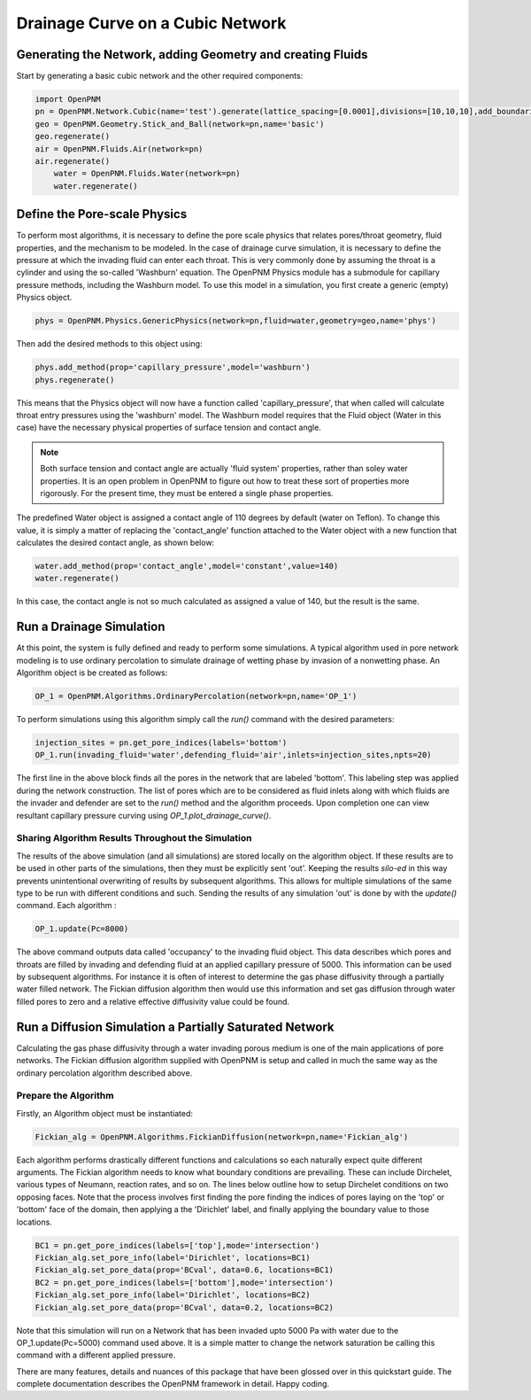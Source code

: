 .. _drainage-example:

===============================================================================
Drainage Curve on a Cubic Network
===============================================================================

+++++++++++++++++++++++++++++++++++++++++++++++++++++++++++++++++++++++++++++++
Generating the Network, adding Geometry and creating Fluids
+++++++++++++++++++++++++++++++++++++++++++++++++++++++++++++++++++++++++++++++

Start by generating a basic cubic network and the other required components:

.. code-block:: python

    import OpenPNM
    pn = OpenPNM.Network.Cubic(name='test').generate(lattice_spacing=[0.0001],divisions=[10,10,10],add_boundaries=True)
    geo = OpenPNM.Geometry.Stick_and_Ball(network=pn,name='basic')
    geo.regenerate()
    air = OpenPNM.Fluids.Air(network=pn)
    air.regenerate()
	water = OpenPNM.Fluids.Water(network=pn)
	water.regenerate()

+++++++++++++++++++++++++++++++++++++++++++++++++++++++++++++++++++++++++++++++
Define the Pore-scale Physics
+++++++++++++++++++++++++++++++++++++++++++++++++++++++++++++++++++++++++++++++

To perform most algorithms, it is necessary to define the pore scale physics that relates pores/throat geometry, fluid properties, and the mechanism to be modeled.  In the case of drainage curve simulation, it is necessary to define the pressure at which the invading fluid can enter each throat.  This is very commonly done by assuming the throat is a cylinder and using the so-called 'Washburn' equation.  The OpenPNM Physics module has a submodule for capillary pressure methods, including the Washburn model.  To use this model in a simulation, you first create a generic (empty) Physics object.  

.. code-block:: python
	
    phys = OpenPNM.Physics.GenericPhysics(network=pn,fluid=water,geometry=geo,name='phys')

Then add the desired methods to this object using:

.. code-block:: python

    phys.add_method(prop='capillary_pressure',model='washburn')
    phys.regenerate()

This means that the Physics object will now have a function called 'capillary_pressure', that when called will calculate throat entry pressures using the 'washburn' model.  The Washburn model requires that the Fluid object (Water in this case) have the necessary physical properties of surface tension and contact angle.  

.. note::

	Both surface tension and contact angle are actually 'fluid system' properties, rather than soley water properties.  It is an open problem in OpenPNM to figure out how to treat these sort of properties more rigorously.  For the present time, they must be entered a single phase properties.
	
The predefined Water object is assigned a contact angle of 110 degrees by default (water on Teflon). To change this value, it is simply a matter of replacing the 'contact_angle' function attached to the Water object with a new function that calculates the desired contact angle, as shown below:


.. code-block:: python

    water.add_method(prop='contact_angle',model='constant',value=140)
    water.regenerate()

In this case, the contact angle is not so much calculated as assigned a value of 140, but the result is the same.  

+++++++++++++++++++++++++++++++++++++++++++++++++++++++++++++++++++++++++++++++
Run a Drainage Simulation
+++++++++++++++++++++++++++++++++++++++++++++++++++++++++++++++++++++++++++++++

At this point, the system is fully defined and ready to perform some simulations.  A typical algorithm used in pore network modeling is to use ordinary percolation to simulate drainage of wetting phase by invasion of a nonwetting phase.  An Algorithm object is be created as follows:

.. code-block:: python

	OP_1 = OpenPNM.Algorithms.OrdinaryPercolation(network=pn,name='OP_1')

To perform simulations using this algorithm simply call the `run()` command with the desired parameters:

.. code-block:: python
	
	injection_sites = pn.get_pore_indices(labels='bottom')
	OP_1.run(invading_fluid='water',defending_fluid='air',inlets=injection_sites,npts=20)
	
The first line in the above block finds all the pores in the network that are labeled 'bottom'.  This labeling step was applied during the network construction.  The list of pores which are to be considered as fluid inlets along with which fluids are the invader and defender are set to the `run()` method and the algorithm proceeds.  Upon completion one can view resultant capillary pressure curving using `OP_1.plot_drainage_curve()`.

-------------------------------------------------------------------------------
Sharing Algorithm Results Throughout the Simulation
-------------------------------------------------------------------------------

The results of the above simulation (and all simulations) are stored locally on the algorithm object.  If these results are to be used in other parts of the simulations, then they must be explicitly sent 'out'.  Keeping the results *silo-ed* in this way prevents unintentional overwriting of results by subsequent algorithms.  This allows for multiple simulations of the same type to be run with different conditions and such.  Sending the results of any simulation 'out' is done by with the `update()` command.  Each algorithm :

.. code-block:: python
	
	OP_1.update(Pc=8000)

The above command outputs data called 'occupancy' to the invading fluid object. This data describes which pores and throats are filled by invading and defending fluid at an applied capillary pressure of 5000.  This information can be used by subsequent algorithms.  For instance it is often of interest to determine the gas phase diffusivity through a partially water filled network.  The Fickian diffusion algorithm then would use this information and set gas diffusion through water filled pores to zero and a relative effective diffusivity value could be found. 


+++++++++++++++++++++++++++++++++++++++++++++++++++++++++++++++++++++++++++++++
Run a Diffusion Simulation a Partially Saturated Network
+++++++++++++++++++++++++++++++++++++++++++++++++++++++++++++++++++++++++++++++

Calculating the gas phase diffusivity through a water invading porous medium is one of the main applications of pore networks.  The Fickian diffusion algorithm supplied with OpenPNM is setup and called in much the same way as the ordinary percolation algorithm described above.

-------------------------------------------------------------------------------
Prepare the Algorithm
-------------------------------------------------------------------------------

Firstly, an Algorithm object must be instantiated:

.. code-block:: python

	Fickian_alg = OpenPNM.Algorithms.FickianDiffusion(network=pn,name='Fickian_alg')

Each algorithm performs drastically different functions and calculations so each naturally expect quite different arguments.  The Fickian algorithm needs to know what boundary conditions are prevailing.  These can include Dirchelet, various types of Neumann, reaction rates, and so on.  The lines below outline how to setup Dirchelet conditions on two opposing faces.  Note that the process involves first finding the pore finding the indices of pores laying on the 'top' or 'bottom' face of the domain, then applying a the 'Dirichlet' label, and finally applying the boundary value to those locations. 

.. code-block:: python

	BC1 = pn.get_pore_indices(labels=['top'],mode='intersection')
	Fickian_alg.set_pore_info(label='Dirichlet', locations=BC1)
	Fickian_alg.set_pore_data(prop='BCval', data=0.6, locations=BC1)
	BC2 = pn.get_pore_indices(labels=['bottom'],mode='intersection')
	Fickian_alg.set_pore_info(label='Dirichlet', locations=BC2)
	Fickian_alg.set_pore_data(prop='BCval', data=0.2, locations=BC2)
	
Note that this simulation will run on a Network that has been invaded upto 5000 Pa with water due to the OP_1.update(Pc=5000) command used above.  It is a simple matter to change the network saturation be calling this command with a different applied pressure.  

There are many features, details and nuances of this package that have been glossed over in this quickstart guide.  The complete documentation describes the OpenPNM framework in detail.  Happy coding.  




















